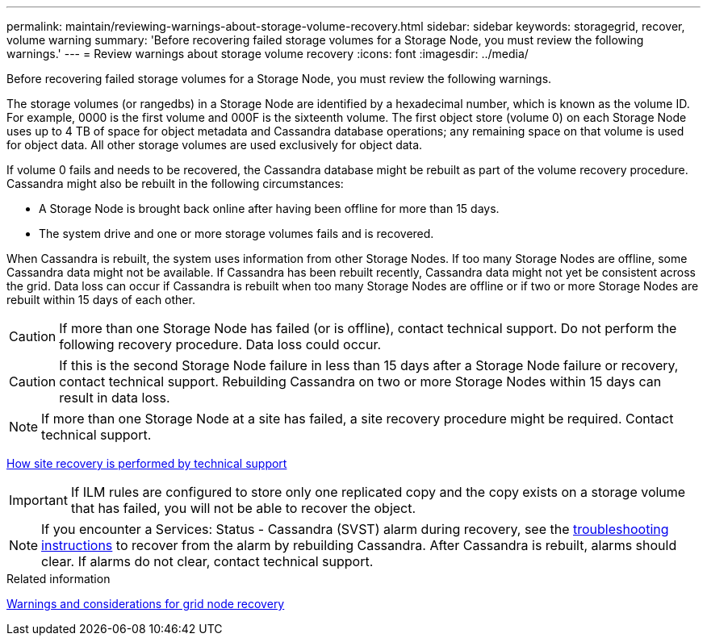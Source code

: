 ---
permalink: maintain/reviewing-warnings-about-storage-volume-recovery.html
sidebar: sidebar
keywords: storagegrid, recover, volume warning
summary: 'Before recovering failed storage volumes for a Storage Node, you must review the following warnings.'
---
= Review warnings about storage volume recovery
:icons: font
:imagesdir: ../media/

[.lead]
Before recovering failed storage volumes for a Storage Node, you must review the following warnings.

The storage volumes (or rangedbs) in a Storage Node are identified by a hexadecimal number, which is known as the volume ID. For example, 0000 is the first volume and 000F is the sixteenth volume. The first object store (volume 0) on each Storage Node uses up to 4 TB of space for object metadata and Cassandra database operations; any remaining space on that volume is used for object data. All other storage volumes are used exclusively for object data.

If volume 0 fails and needs to be recovered, the Cassandra database might be rebuilt as part of the volume recovery procedure. Cassandra might also be rebuilt in the following circumstances:

* A Storage Node is brought back online after having been offline for more than 15 days.
* The system drive and one or more storage volumes fails and is recovered.

When Cassandra is rebuilt, the system uses information from other Storage Nodes. If too many Storage Nodes are offline, some Cassandra data might not be available. If Cassandra has been rebuilt recently, Cassandra data might not yet be consistent across the grid. Data loss can occur if Cassandra is rebuilt when too many Storage Nodes are offline or if two or more Storage Nodes are rebuilt within 15 days of each other.

CAUTION: If more than one Storage Node has failed (or is offline), contact technical support. Do not perform the following recovery procedure. Data loss could occur.

CAUTION: If this is the second Storage Node failure in less than 15 days after a Storage Node failure or recovery, contact technical support. Rebuilding Cassandra on two or more Storage Nodes within 15 days can result in data loss.

NOTE: If more than one Storage Node at a site has failed, a site recovery procedure might be required. Contact technical support.

link:how-site-recovery-is-performed-by-technical-support.html[How site recovery is performed by technical support]

IMPORTANT: If ILM rules are configured to store only one replicated copy and the copy exists on a storage volume that has failed, you will not be able to recover the object.

NOTE: If you encounter a Services: Status - Cassandra (SVST) alarm during recovery, see the link:../troubleshoot/index.html[troubleshooting instructions] to recover from the alarm by rebuilding Cassandra. After Cassandra is rebuilt, alarms should clear. If alarms do not clear, contact technical support.

.Related information

link:warnings-and-considerations-for-grid-node-recovery.html[Warnings and considerations for grid node recovery]
